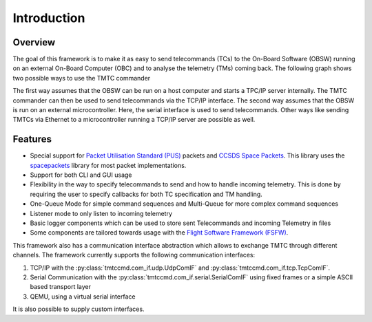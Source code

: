 =============
 Introduction
=============

Overview
=========

The goal of this framework is to make it as easy to send telecommands (TCs)
to the On-Board Software (OBSW) running on an external On-Board Computer (OBC) and to analyse
the telemetry (TMs) coming back. The following graph shows two possible ways to use
the TMTC commander

.. image:: images/tmtccmd_usage.PNG
    :align: center

The first way assumes that the OBSW can be run on a host computer and starts a TPC/IP
server internally. The TMTC commander can then be used to send telecommands via the TCP/IP
interface. The second way assumes that the OBSW is run on an external microcontroller.
Here, the serial interface is used to send telecommands. Other ways like sending TMTCs 
via Ethernet to a microcontroller running a TCP/IP server are possible as well.

.. _`SOURCE`: https://www.ksat-stuttgart.de/en/our-missions/source/

..
    TODO: More docs here, general information how components are used

Features
=========

- Special support for `Packet Utilisation Standard (PUS)`_ packets and `CCSDS Space Packets`_.
  This library uses the `spacepackets`_ library for most packet implementations.
- Support for both CLI and GUI usage
- Flexibility in the way to specify telecommands to send and how to handle incoming telemetry.
  This is done by requiring the user to specify callbacks for both TC specification and TM handling.
- One-Queue Mode for simple command sequences and Multi-Queue for more complex command sequences
- Listener mode to only listen to incoming telemetry
- Basic logger components which can be used to store sent Telecommands and incoming Telemetry
  in files
- Some components are tailored towards usage with the
  `Flight Software Framework (FSFW) <https://egit.irs.uni-stuttgart.de/fsfw/fsfw/>`_.

This framework also has a communication interface abstraction which allows to exchange TMTC through
different channels. The framework currently supports the following communication interfaces:

1. TCP/IP with the :py:class:`tmtccmd.com_if.udp.UdpComIF` and :py:class:`tmtccmd.com_if.tcp.TcpComIF`.
2. Serial Communication with the :py:class:`tmtccmd.com_if.serial.SerialComIF` using fixed frames
   or a simple ASCII based transport layer
3. QEMU, using a virtual serial interface

It is also possible to supply custom interfaces.

.. _`Packet Utilisation Standard (PUS)`: https://ecss.nl/standard/ecss-e-st-70-41c-space-engineering-telemetry-and-telecommand-packet-utilization-15-april-2016/
.. _`CCSDS Space Packets`: https://public.ccsds.org/Pubs/133x0b2e1.pdf
.. _`spacepackets`: https://github.com/us-irs/py-spacepackets